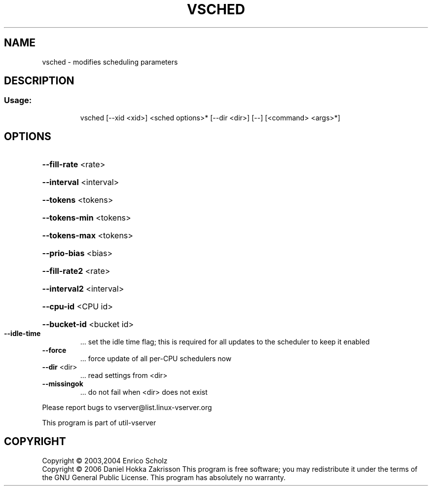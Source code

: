 .\" DO NOT MODIFY THIS FILE!  It was generated by help2man 1.41.2.
.TH VSCHED "8" "May 2013" "vsched  -- modifies scheduling parameters" "System Administration"
.SH NAME
vsched \- modifies scheduling parameters
.SH DESCRIPTION
.SS "Usage:"
.IP
vsched [\-\-xid <xid>] <sched options>* [\-\-dir <dir>] [\-\-] [<command> <args>*]
.SH OPTIONS
.HP
\fB\-\-fill\-rate\fR <rate>
.HP
\fB\-\-interval\fR <interval>
.HP
\fB\-\-tokens\fR <tokens>
.HP
\fB\-\-tokens\-min\fR <tokens>
.HP
\fB\-\-tokens\-max\fR <tokens>
.HP
\fB\-\-prio\-bias\fR <bias>
.HP
\fB\-\-fill\-rate2\fR <rate>
.HP
\fB\-\-interval2\fR <interval>
.HP
\fB\-\-cpu\-id\fR <CPU id>
.HP
\fB\-\-bucket\-id\fR <bucket id>
.TP
\fB\-\-idle\-time\fR
\&...  set the idle time flag; this is required for
all updates to the scheduler to keep it enabled
.TP
\fB\-\-force\fR
\&...  force update of all per\-CPU schedulers now
.TP
\fB\-\-dir\fR <dir>
\&...  read settings from <dir>
.TP
\fB\-\-missingok\fR
\&...  do not fail when <dir> does not exist
.PP
Please report bugs to vserver@list.linux\-vserver.org
.PP
This program is part of util\-vserver
.SH COPYRIGHT
Copyright \(co 2003,2004 Enrico Scholz
.br
Copyright \(co 2006 Daniel Hokka Zakrisson
This program is free software; you may redistribute it under the terms of
the GNU General Public License.  This program has absolutely no warranty.
